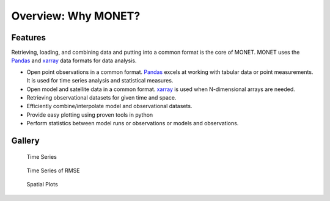 Overview: Why MONET?
=====================

Features
--------

Retrieving, loading, and combining data and putting into a common format
is the core of MONET.  MONET uses the Pandas_ and xarray_ data formats for data
analysis.

- Open point observations in a common format.  Pandas_ excels at working with tabular data or point measurements.
  It is used for time series analysis and statistical measures.
- Open model and satellite data in a common format.  xarray_ is used when N-dimensional arrays are needed.
- Retrieving observational datasets for given time and space.
- Efficiently combine/interpolate model and observational datasets.
- Provide easy plotting using proven tools in python
- Perform statistics between model runs or observations or models and observations.

Gallery
-------


.. figure:: https://github.com/noaa-oar-arl/MONET/blob/master/sample_figures/pm2.5_timeseries.jpg?raw=true
   :alt: Time Series

   Time Series

.. figure:: https://github.com/noaa-oar-arl/MONET/blob/master/sample_figures/pm2.5_timeseries_rmse.jpg?raw=true
   :alt: Time Series of RMSE

   Time Series of RMSE

.. figure:: https://github.com/noaa-oar-arl/MONET/blob/master/sample_figures/ozone_spatial.jpg?raw=true
   :alt: Spatial Plots

   Spatial Plots

|Scatter Plots| |PDFS Plots| |Difference Scatter Plots| |Difference PDFS
Plots|

.. |Scatter Plots| image:: https://github.com/noaa-oar-arl/MONET/blob/master/sample_figures/no2_scatter.jpg?raw=true
.. |PDFS Plots| image:: https://github.com/noaa-oar-arl/MONET/blob/master/sample_figures/no2_pdf.jpg?raw=true
.. |Difference Scatter Plots| image:: https://github.com/noaa-oar-arl/MONET/blob/master/sample_figures/no2_diffscatter.jpg?raw=true
.. |Difference PDFS Plots| image:: https://github.com/noaa-oar-arl/MONET/blob/master/sample_figures/no2_diffpdf.jpg?raw=true


.. _ndarray: http://docs.scipy.org/doc/numpy/reference/arrays.ndarray.html
.. _netCDF: http://www.unidata.ucar.edu/software/netcdf
.. _Pandas: http://pandas.pydata.org
.. _xarray: http://xarray.pydata.org/en/stable/
